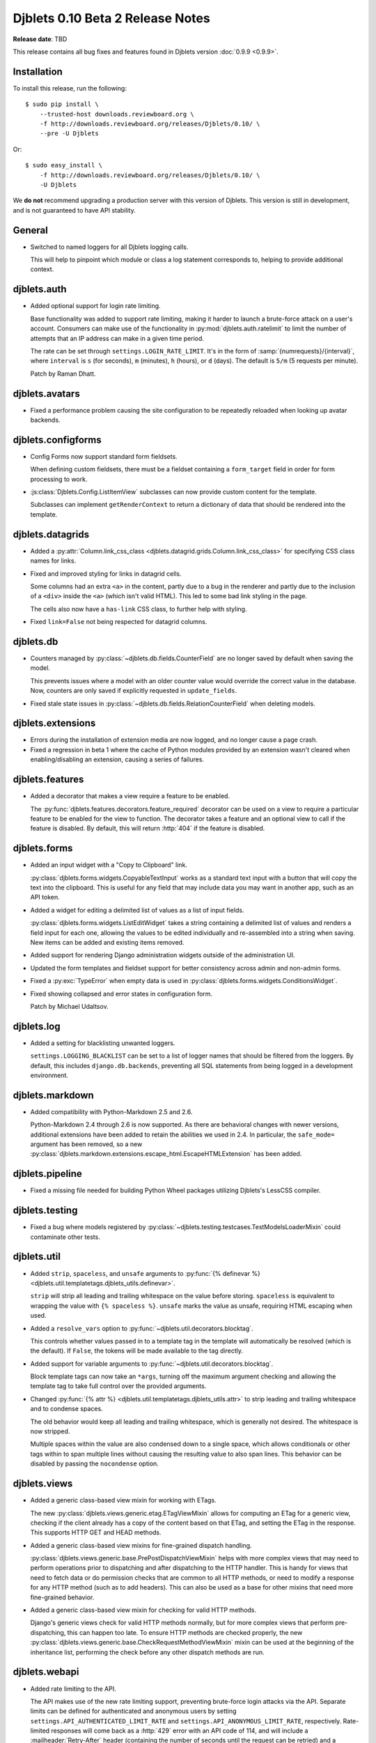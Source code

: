 .. default-intersphinx:: djblets0.10 django1.6

=================================
Djblets 0.10 Beta 2 Release Notes
=================================

**Release date**: TBD

This release contains all bug fixes and features found in Djblets version
:doc:`0.9.9 <0.9.9>`.


Installation
============

To install this release, run the following::

    $ sudo pip install \
        --trusted-host downloads.reviewboard.org \
        -f http://downloads.reviewboard.org/releases/Djblets/0.10/ \
        --pre -U Djblets

Or::

    $ sudo easy_install \
        -f http://downloads.reviewboard.org/releases/Djblets/0.10/ \
        -U Djblets

We **do not** recommend upgrading a production server with this version of
Djblets. This version is still in development, and is not guaranteed to have
API stability.


General
=======

* Switched to named loggers for all Djblets logging calls.

  This will help to pinpoint which module or class a log statement corresponds
  to, helping to provide additional context.


djblets.auth
============

* Added optional support for login rate limiting.

  Base functionality was added to support rate limiting, making it harder to
  launch a brute-force attack on a user's account. Consumers can make use of
  the functionality in :py:mod:`djblets.auth.ratelimit` to limit the number of
  attempts that an IP address can make in a given time period.

  The rate can be set through ``settings.LOGIN_RATE_LIMIT``. It's in the
  form of :samp:`{numrequests}/{interval}`, where ``interval`` is ``s`` (for
  seconds), ``m`` (minutes), ``h`` (hours), or ``d`` (days). The default is
  ``5/m`` (5 requests per minute).

  Patch by Raman Dhatt.


djblets.avatars
===============

* Fixed a performance problem causing the site configuration to be repeatedly
  reloaded when looking up avatar backends.


djblets.configforms
===================

* Config Forms now support standard form fieldsets.

  When defining custom fieldsets, there must be a fieldset containing a
  ``form_target`` field in order for form processing to work.

* :js:class:`Djblets.Config.ListItemView` subclasses can now provide custom
  content for the template.

  Subclasses can implement ``getRenderContext`` to return a dictionary of
  data that should be rendered into the template.


djblets.datagrids
=================

* Added a :py:attr:`Column.link_css_class
  <djblets.datagrid.grids.Column.link_css_class>` for specifying CSS class
  names for links.

* Fixed and improved styling for links in datagrid cells.

  Some columns had an extra ``<a>`` in the content, partly due to a bug in
  the renderer and partly due to the inclusion of a ``<div>`` inside the
  ``<a>`` (which isn't valid HTML). This led to some bad link styling in the
  page.

  The cells also now have a ``has-link`` CSS class, to further help with
  styling.

* Fixed ``link=False`` not being respected for datagrid columns.


djblets.db
==========

* Counters managed by :py:class:`~djblets.db.fields.CounterField` are no
  longer saved by default when saving the model.

  This prevents issues where a model with an older counter value would
  override the correct value in the database. Now, counters are only saved if
  explicitly requested in ``update_fields``.

* Fixed stale state issues in
  :py:class:`~djblets.db.fields.RelationCounterField` when deleting models.


djblets.extensions
==================

* Errors during the installation of extension media are now logged, and no
  longer cause a page crash.

* Fixed a regression in beta 1 where the cache of Python modules provided by
  an extension wasn't cleared when enabling/disabling an extension, causing
  a series of failures.


djblets.features
================

* Added a decorator that makes a view require a feature to be enabled.

  The :py:func:`djblets.features.decorators.feature_required` decorator can
  be used on a view to require a particular feature to be enabled for the view
  to function. The decorator takes a feature and an optional view to call if
  the feature is disabled. By default, this will return :http:`404` if the
  feature is disabled.


djblets.forms
=============

* Added an input widget with a "Copy to Clipboard" link.

  :py:class:`djblets.forms.widgets.CopyableTextInput` works as a standard
  text input with a button that will copy the text into the clipboard. This
  is useful for any field that may include data you may want in another app,
  such as an API token.

* Added a widget for editing a delimited list of values as a list of input
  fields.

  :py:class:`djblets.forms.widgets.ListEditWidget` takes a string containing
  a delimited list of values and renders a field input for each one, allowing
  the values to be edited individually and re-assembled into a string when
  saving. New items can be added and existing items removed.

* Added support for rendering Django administration widgets outside of the
  administration UI.

* Updated the form templates and fieldset support for better consistency
  across admin and non-admin forms.

* Fixed a :py:exc:`TypeError` when empty data is used in
  :py:class:`djblets.forms.widgets.ConditionsWidget`.

* Fixed showing collapsed and error states in configuration form.

  Patch by Michael Udaltsov.


djblets.log
===========

* Added a setting for blacklisting unwanted loggers.

  ``settings.LOGGING_BLACKLIST`` can be set to a list of logger names that
  should be filtered from the loggers. By default, this includes
  ``django.db.backends``, preventing all SQL statements from being logged in a
  development environment.


djblets.markdown
================

* Added compatibility with Python-Markdown 2.5 and 2.6.

  Python-Markdown 2.4 through 2.6 is now supported. As there are behavioral
  changes with newer versions, additional extensions have been added to retain
  the abilities we used in 2.4. In particular, the ``safe_mode=`` argument
  has been removed, so a new
  :py:class:`djblets.markdown.extensions.escape_html.EscapeHTMLExtension` has
  been added.


djblets.pipeline
================

* Fixed a missing file needed for building Python Wheel packages utilizing
  Djblets's LessCSS compiler.


djblets.testing
===============

* Fixed a bug where models registered by
  :py:class:`~djblets.testing.testcases.TestModelsLoaderMixin` could
  contaminate other tests.


djblets.util
============

* Added ``strip``, ``spaceless``, and ``unsafe`` arguments to
  :py:func:`{% definevar %}
  <djblets.util.templatetags.djblets_utils.definevar>`.

  ``strip`` will strip all leading and trailing whitespace on the value before
  storing. ``spaceless`` is equivalent to wrapping the value with
  ``{% spaceless %}``. ``unsafe`` marks the value as unsafe, requiring HTML
  escaping when used.

* Added a ``resolve_vars`` option to
  :py:func:`~djblets.util.decorators.blocktag`.

  This controls whether values passed in to a template tag in the template
  will automatically be resolved (which is the default). If ``False``, the
  tokens will be made available to the tag directly.

* Added support for  variable arguments to
  :py:func:`~djblets.util.decorators.blocktag`.

  Block template tags can now take an ``*args``, turning off the maximum
  argument checking and allowing the template tag to take full control over
  the provided arguments.

* Changed :py:func:`{% attr %} <djblets.util.templatetags.djblets_utils.attr>`
  to strip leading and trailing whitespace and to condense spaces.

  The old behavior would keep all leading and trailing whitespace, which is
  generally not desired. The whitespace is now stripped.

  Multiple spaces within the value are also condensed down to a single space,
  which allows conditionals or other tags within to span multiple lines
  without causing the resulting value to also span lines. This behavior can
  be disabled by passing the ``nocondense`` option.


djblets.views
=============

* Added a generic class-based view mixin for working with ETags.

  The new :py:class:`djblets.views.generic.etag.ETagViewMixin` allows for
  computing an ETag for a generic view, checking if the client already has a
  copy of the content based on that ETag, and setting the ETag in the
  response. This supports HTTP GET and HEAD methods.

* Added a generic class-based view mixins for fine-grained dispatch handling.

  :py:class:`djblets.views.generic.base.PrePostDispatchViewMixin` helps with
  more complex views that may need to perform operations prior to dispatching
  and after dispatching to the HTTP handler. This is handy for views that need
  to fetch data or do permission checks that are common to all HTTP methods,
  or need to modify a response for any HTTP method (such as to add headers).
  This can also be used as a base for other mixins that need more fine-grained
  behavior.

* Added a generic class-based view mixin for checking for valid HTTP methods.

  Django's generic views check for valid HTTP methods normally, but for more
  complex views that perform pre-dispatching, this can happen too late. To
  ensure HTTP methods are checked properly, the new
  :py:class:`djblets.views.generic.base.CheckRequestMethodViewMixin` mixin can
  be used at the beginning of the inheritance list, performing the check
  before any other dispatch methods are run.


djblets.webapi
==============

* Added rate limiting to the API.

  The API makes use of the new rate limiting support, preventing brute-force
  login attacks via the API. Separate limits can be defined for authenticated
  and anonymous users by setting ``settings.API_AUTHENTICATED_LIMIT_RATE``
  and ``settings.API_ANONYMOUS_LIMIT_RATE``, respectively. Rate-limited
  responses will come back as a :http:`429` error with an API code of 114, and
  will include a :mailheader:`Retry-After` header (containing the number of
  seconds until the request can be retried) and a
  :mailheader:`X-RateLimit-Limit` header (containing the rate limit).

  The foundation for this work was done by Raman Dhatt.

* Added OAuth2 support for the API.

  This allows consumers of the API to optionally accept an OAuth2 token for
  authentication, allowing third-party services to invoke the API on a user's
  behalf in a secure way. This is similar to API tokens, but these tokens can
  be requested by a service instead of having to be created first by the user.

  See :ref:`adding-oauth2-support` for details on how to enable and make use
  of this.

  This is based on work by Minh Le Hoang.

* Improved :py:class:`djblets.webapi.resources.mixins.forms.UpdateFormMixin`
  to support forms used for adding new objects to the database via the API.


jquery.gravy.util
=================

* Updated :js:func:`$.fn.positionToSide` to accept new side anchor and
  distance options.

  This now accepts four new side anchoring codes (``T``, ``B``, ``L``, and
  ``R``), which work like the existing anchoring codes (``t``, ``b``, ``l``,
  and ``r``), but rather than positioning such that the element is fully
  outside the anchor element (with distances extending the element outward),
  these codes position so that the positions are anchored within the element
  (with distances extending the element further inward). This allows for
  easily positioning (for instance) the left edge of an element 20 pixels to
  the right of the left edge of another, or the bottom of an element 20 pixels
  above the bottom of another.

  Distance can also be set per-side, instead of only setting horizontal or
  vertical values.

  See the documentation for more details on these new options.


Contributors
============

* Barret Rennie
* Christian Hammond
* David Trowbridge
* Michael Udaltsov
* Minh Le Hoang
* Raman Dhatt
